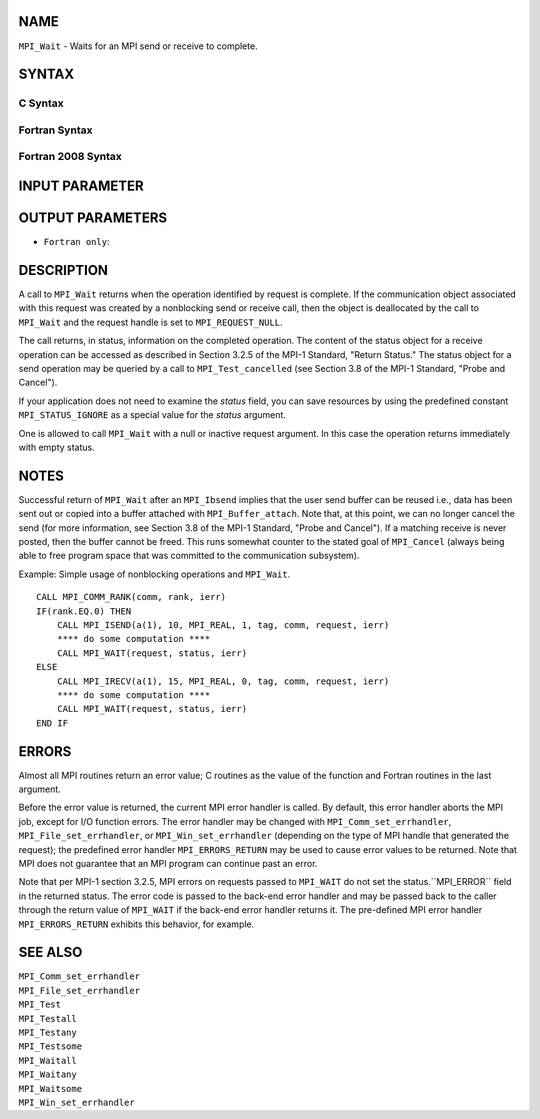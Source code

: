 NAME
----

``MPI_Wait`` - Waits for an MPI send or receive to complete.

SYNTAX
------

C Syntax
~~~~~~~~

.. code-block:: c
   :linenos:

   #include <mpi.h>
   int MPI_Wait(MPI_Request *request, MPI_Status *status)

Fortran Syntax
~~~~~~~~~~~~~~

.. code-block:: fortran
   :linenos:

   USE MPI
   ! or the older form: INCLUDE 'mpif.h'
   MPI_WAIT(REQUEST, STATUS, IERROR)
   	INTEGER	REQUEST, STATUS(MPI_STATUS_SIZE), IERROR

Fortran 2008 Syntax
~~~~~~~~~~~~~~~~~~~

.. code-block:: fortran
   :linenos:

   USE mpi_f08
   MPI_Wait(request, status, ierror)
   	TYPE(MPI_Request), INTENT(INOUT) :: request
   	TYPE(MPI_Status) :: status
   	INTEGER, OPTIONAL, INTENT(OUT) :: ierror

INPUT PARAMETER
---------------


OUTPUT PARAMETERS
-----------------


* ``Fortran only``: 

DESCRIPTION
-----------

A call to ``MPI_Wait`` returns when the operation identified by request is
complete. If the communication object associated with this request was
created by a nonblocking send or receive call, then the object is
deallocated by the call to ``MPI_Wait`` and the request handle is set to
``MPI_REQUEST_NULL``.

The call returns, in status, information on the completed operation. The
content of the status object for a receive operation can be accessed as
described in Section 3.2.5 of the MPI-1 Standard, "Return Status." The
status object for a send operation may be queried by a call to
``MPI_Test_cancelled`` (see Section 3.8 of the MPI-1 Standard, "Probe and
Cancel").

If your application does not need to examine the *status* field, you can
save resources by using the predefined constant ``MPI_STATUS_IGNORE`` as a
special value for the *status* argument.

One is allowed to call ``MPI_Wait`` with a null or inactive request
argument. In this case the operation returns immediately with empty
status.

NOTES
-----

Successful return of ``MPI_Wait`` after an ``MPI_Ibsend`` implies that the user
send buffer can be reused i.e., data has been sent out or copied into a
buffer attached with ``MPI_Buffer_attach``. Note that, at this point, we can
no longer cancel the send (for more information, see Section 3.8 of the
MPI-1 Standard, "Probe and Cancel"). If a matching receive is never
posted, then the buffer cannot be freed. This runs somewhat counter to
the stated goal of ``MPI_Cancel`` (always being able to free program space
that was committed to the communication subsystem).

Example: Simple usage of nonblocking operations and ``MPI_Wait``.

::

       CALL MPI_COMM_RANK(comm, rank, ierr)
       IF(rank.EQ.0) THEN
           CALL MPI_ISEND(a(1), 10, MPI_REAL, 1, tag, comm, request, ierr)
           **** do some computation ****
           CALL MPI_WAIT(request, status, ierr)
       ELSE
           CALL MPI_IRECV(a(1), 15, MPI_REAL, 0, tag, comm, request, ierr)
           **** do some computation ****
           CALL MPI_WAIT(request, status, ierr)
       END IF

ERRORS
------

Almost all MPI routines return an error value; C routines as the value
of the function and Fortran routines in the last argument.

Before the error value is returned, the current MPI error handler is
called. By default, this error handler aborts the MPI job, except for
I/O function errors. The error handler may be changed with
``MPI_Comm_set_errhandler``, ``MPI_File_set_errhandler``, or
``MPI_Win_set_errhandler`` (depending on the type of MPI handle that
generated the request); the predefined error handler ``MPI_ERRORS_RETURN``
may be used to cause error values to be returned. Note that MPI does not
guarantee that an MPI program can continue past an error.

Note that per MPI-1 section 3.2.5, MPI errors on requests passed to
``MPI_WAIT`` do not set the status.``MPI_ERROR`` field in the returned status.
The error code is passed to the back-end error handler and may be passed
back to the caller through the return value of ``MPI_WAIT`` if the back-end
error handler returns it. The pre-defined MPI error handler
``MPI_ERRORS_RETURN`` exhibits this behavior, for example.

SEE ALSO
--------

| ``MPI_Comm_set_errhandler``
| ``MPI_File_set_errhandler``
| ``MPI_Test``
| ``MPI_Testall``
| ``MPI_Testany``
| ``MPI_Testsome``
| ``MPI_Waitall``
| ``MPI_Waitany``
| ``MPI_Waitsome``
| ``MPI_Win_set_errhandler``
